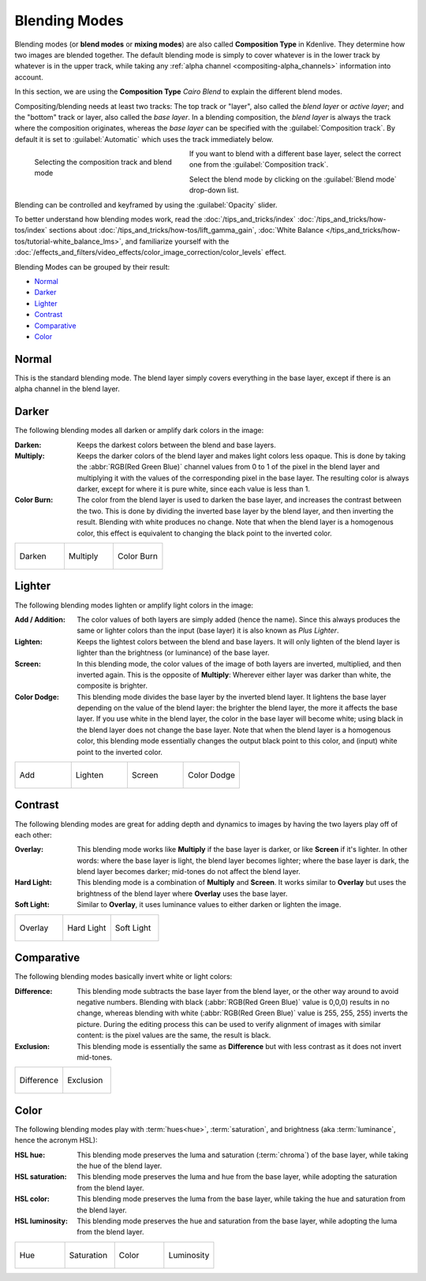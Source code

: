 .. meta::
   :description: Kdenlive Documentation - Compositing: Blending Modes
   :keywords: KDE, Kdenlive, documentation, user manual, video editor, open source, free, learn, easy, compositing, blending modes

.. metadata-placeholder

   :authors: - Bernd Jordan (https://discuss.kde.org/u/berndmj)

   :license: Creative Commons License SA 4.0


.. _compositing-blending_modes:

==============
Blending Modes
==============

Blending modes (or **blend modes** or **mixing modes**) are also called **Composition Type** in Kdenlive. They determine how two images are blended together. The default blending mode is simply to cover whatever is in the lower track by whatever is in the upper track, while taking any :ref:`alpha channel <compositing-alpha_channels>` information into account.

In this section, we are using the **Composition Type** *Cairo Blend* to explain the different blend modes.

Compositing/blending needs at least two tracks: The top track or "layer", also called the *blend layer* or *active layer*; and the "bottom" track or layer, also called the *base layer*. In a blending composition, the *blend layer* is always the track where the composition originates, whereas the *base layer* can be specified with the :guilabel:`Composition track`. By default it is set to :guilabel:`Automatic` which uses the track immediately below.

.. container:: clear-both

   .. figure:: /images/effects_and_compositions/cairo_blend-blend_mode.gif
     :width: 300px
     :figwidth: 300px
     :align: left

     Selecting the composition track and blend mode

   If you want to blend with a different base layer, select the correct one from the :guilabel:`Composition track`.
   
   Select the blend mode by clicking on the :guilabel:`Blend mode` drop-down list.

   Blending can be controlled and keyframed by using the :guilabel:`Opacity` slider.

.. rst-class:: clear-both

To better understand how blending modes work, read the :doc:`/tips_and_tricks/index` :doc:`/tips_and_tricks/how-tos/index` sections about :doc:`/tips_and_tricks/how-tos/lift_gamma_gain`, :doc:`White Balance </tips_and_tricks/how-tos/tutorial-white_balance_lms>`, and familiarize yourself with the :doc:`/effects_and_filters/video_effects/color_image_correction/color_levels` effect.

Blending Modes can be grouped by their result:

* Normal_
* Darker_
* Lighter_
* Contrast_
* Comparative_
* Color_

.. _blending_modes-normal:

Normal
======

This is the standard blending mode. The blend layer simply covers everything in the base layer, except if there is an alpha channel in the blend layer.

.. _blending_modes-dissolve:

.. Dissolve
  ========

  While this is one of the compositions mostly used for a transition, it is considered a blend mode. It takes random pixels from both layers, where most pixels are taken from the blend layer if it has a higher opacity than the base layer, while most pixels are taken from the base layer if it has a lower opacity than the blend layer. Since there will be no anti-aliasing, the resulting image may look grainy and harsh.


.. _blending_modes-group_darker:

Darker
======

The following blending modes all darken or amplify dark colors in the image:

:Darken:
   Keeps the darkest colors between the blend and base layers.

:Multiply:
   Keeps the darker colors of the blend layer and makes light colors less opaque. This is done by taking the :abbr:`RGB(Red Green Blue)` channel values from 0 to 1 of the pixel in the blend layer and multiplying it with the values of the corresponding pixel in the base layer. The resulting color is always darker, except for where it is pure white, since each value is less than 1.

:Color Burn:
   The color from the blend layer is used to darken the base layer, and increases the contrast between the two. This is done by dividing the inverted base layer by the blend layer, and then inverting the result. Blending with white produces no change. Note that when the blend layer is a homogenous color, this effect is equivalent to changing the black point to the inverted color.

.. list-table:: 
   :widths: 33 33 33
   :class: table-wrap

   * - .. figure:: /images/effects_and_compositions/blending_modes-darken.webp
          :width: 100%
          :align: center

          Darken

     - .. figure:: /images/effects_and_compositions/blending_modes-multiply.webp
          :width: 100%
          :align: center

          Multiply
          
     - .. figure:: /images/effects_and_compositions/blending_modes-color_burn.webp
          :width: 100%
          :align: center

          Color Burn


.. _blending_modes-group_lighter:

Lighter
=======

The following blending modes lighten or amplify light colors in the image:

:Add / Addition:
   The color values of both layers are simply added (hence the name). Since this always produces the same or lighter colors than the input (base layer) it is also known as *Plus Lighter*.

:Lighten:
   Keeps the lightest colors between the blend and base layers. It will only lighten of the blend layer is lighter than the brightness (or luminance) of the base layer.

:Screen:
   In this blending mode, the color values of the image of both layers are inverted, multiplied, and then inverted again. This is the opposite of **Multiply**: Wherever either layer was darker than white, the composite is brighter.

:Color Dodge:
   This blending mode divides the base layer by the inverted blend layer. It lightens the base layer depending on the value of the blend layer: the brighter the blend layer, the more it affects the base layer. If you use white in the blend layer, the color in the base layer will become white; using black in the blend layer does not change the base layer. Note that when the blend layer is a homogenous color, this blending mode essentially changes the output black point to this color, and (input) white point to the inverted color.

.. list-table:: 
   :widths: 25 25 25 25
   :class: table-wrap

   * - .. figure:: /images/effects_and_compositions/blending_modes-add.webp
          :width: 100%
          :align: center

          Add

     - .. figure:: /images/effects_and_compositions/blending_modes-lighten.webp
          :width: 100%
          :align: center

          Lighten
          
     - .. figure:: /images/effects_and_compositions/blending_modes-screen.webp
          :width: 100%
          :align: center

          Screen
          
     - .. figure:: /images/effects_and_compositions/blending_modes-color_dodge.webp
          :width: 100%
          :align: center

          Color Dodge
 

.. _blending_modes-group_contrast:

Contrast
========

The following blending modes are great for adding depth and dynamics to images by having the two layers play off of each other:

:Overlay:
   This blending mode works like **Multiply** if the base layer is darker, or like **Screen** if it's lighter. In other words: where the base layer is light, the blend layer becomes lighter; where the base layer is dark, the blend layer becomes darker; mid-tones do not affect the blend layer.

:Hard Light:
   This blending mode is a combination of **Multiply** and **Screen**. It works similar to **Overlay** but uses the brightness of the blend layer where **Overlay** uses the base layer.

:Soft Light:
   Similar to **Overlay**, it uses luminance values to either darken or lighten the image.

.. list-table:: 
   :widths: 33 33 33
   :class: table-wrap

   * - .. figure:: /images/effects_and_compositions/blending_modes-overlay.webp
          :width: 100%
          :align: center

          Overlay

     - .. figure:: /images/effects_and_compositions/blending_modes-hard_light.webp
          :width: 100%
          :align: center

          Hard Light
          
     - .. figure:: /images/effects_and_compositions/blending_modes-soft_light.webp
          :width: 100%
          :align: center

          Soft Light


.. _blending_modes-group_comparative:

Comparative
===========

The following blending modes basically invert white or light colors:

:Difference:
   This blending mode subtracts the base layer from the blend layer, or the other way around to avoid negative numbers. Blending with black (:abbr:`RGB(Red Green Blue)` value is 0,0,0) results in no change, whereas blending with white (:abbr:`RGB(Red Green Blue)` value is 255, 255, 255) inverts the picture.
   During the editing process this can be used to verify alignment of images with similar content: is the pixel values are the same, the result is black.

:Exclusion:
   This blending mode is essentially the same as **Difference** but with less contrast as it does not invert mid-tones.

.. list-table:: 
   :widths: 50 50
   :class: table-wrap

   * - .. figure:: /images/effects_and_compositions/blending_modes-difference.webp
          :width: 100%
          :align: center

          Difference

     - .. figure:: /images/effects_and_compositions/blending_modes-exclusion.webp
          :width: 100%
          :align: center

          Exclusion
          

.. _blending_modes-group_color:

Color
=====

The following blending modes play with :term:`hues<hue>`, :term:`saturation`, and brightness (aka :term:`luminance`, hence the acronym HSL):

:HSL hue:
   This blending mode preserves the luma and saturation (:term:`chroma`) of the base layer, while taking the hue of the blend layer.

:HSL saturation:
   This blending mode preserves the luma and hue from the base layer, while adopting the saturation from the blend layer.

:HSL color:
   This blending mode preserves the luma from the base layer, while taking the hue and saturation from the blend layer.

:HSL luminosity:
   This blending mode preserves the hue and saturation from the base layer, while adopting the luma from the blend layer.

.. list-table:: 
   :widths: 25 25 25 25
   :class: table-wrap

   * - .. figure:: /images/effects_and_compositions/blending_modes-hsl_hue.webp
          :width: 100%
          :align: center

          Hue

     - .. figure:: /images/effects_and_compositions/blending_modes-hsl_saturation.webp
          :width: 100%
          :align: center

          Saturation
          
     - .. figure:: /images/effects_and_compositions/blending_modes-hsl_color.webp
          :width: 100%
          :align: center

          Color
          
     - .. figure:: /images/effects_and_compositions/blending_modes-hsl_luminosity.webp
          :width: 100%
          :align: center

          Luminosity

